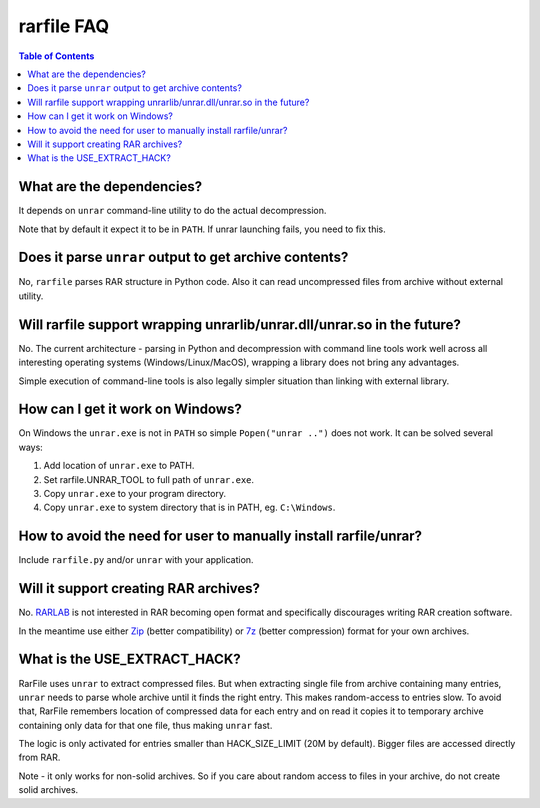 
rarfile FAQ
===========

.. contents:: Table of Contents

What are the dependencies?
--------------------------

It depends on ``unrar`` command-line utility to do the actual decompression.

Note that by default it expect it to be in ``PATH``.  If unrar
launching fails, you need to fix this.

Does it parse ``unrar`` output to get archive contents?
-------------------------------------------------------

No, ``rarfile`` parses RAR structure in Python code.  Also it can
read uncompressed files from archive without external utility.

Will rarfile support wrapping unrarlib/unrar.dll/unrar.so in the future?
------------------------------------------------------------------------

No.  The current architecture - parsing in Python and decompression with
command line tools work well across all interesting operating systems
(Windows/Linux/MacOS), wrapping a library does not bring any advantages.

Simple execution of command-line tools is also legally simpler situation
than linking with external library.

How can I get it work on Windows?
---------------------------------

On Windows the ``unrar.exe`` is not in ``PATH`` so simple ``Popen("unrar ..")`` does not work.
It can be solved several ways:

1. Add location of ``unrar.exe`` to PATH.
2. Set rarfile.UNRAR_TOOL to full path of ``unrar.exe``.
3. Copy ``unrar.exe`` to your program directory.
4. Copy ``unrar.exe`` to system directory that is in PATH, eg. ``C:\Windows``.

How to avoid the need for user to manually install rarfile/unrar?
-----------------------------------------------------------------

Include ``rarfile.py`` and/or ``unrar`` with your application.

Will it support creating RAR archives?
--------------------------------------

No.  RARLAB_ is not interested in RAR becoming open format
and specifically discourages writing RAR creation software.

In the meantime use either Zip_ (better compatibility) or 7z_ (better compression)
format for your own archives.

.. _RARLAB: http://www.rarlab.com/
.. _Zip: http://en.wikipedia.org/wiki/ZIP_%28file_format%29
.. _7z:  http://en.wikipedia.org/wiki/7z

What is the USE_EXTRACT_HACK?
-----------------------------

RarFile uses ``unrar`` to extract compressed files.  But when extracting
single file from archive containing many entries, ``unrar`` needs to parse
whole archive until it finds the right entry.  This makes random-access
to entries slow.  To avoid that, RarFile remembers location of compressed
data for each entry and on read it copies it to temporary archive containing
only data for that one file, thus making ``unrar`` fast.

The logic is only activated for entries smaller than HACK_SIZE_LIMIT
(20M by default).  Bigger files are accessed directly from RAR.

Note - it only works for non-solid archives.  So if you care about
random access to files in your archive, do not create solid archives.

